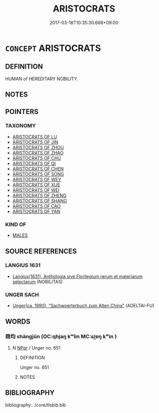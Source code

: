 # -*- mode: mandoku-tls-view -*-
#+TITLE: ARISTOCRATS
#+DATE: 2017-03-18T10:35:30.668+09:00        
#+STARTUP: content
* =CONCEPT= ARISTOCRATS
:PROPERTIES:
:CUSTOM_ID: uuid-60d2094a-f77a-4b50-b158-fcbae74e5cf2
:TR_ZH: 前佛貴族
:END:
** DEFINITION

HUMAN of HEREDITARY NOBILITY.

** NOTES

** POINTERS
*** TAXONOMY
 - [[tls:concept:ARISTOCRATS OF LU][ARISTOCRATS OF LU]]
 - [[tls:concept:ARISTOCRATS OF JIN][ARISTOCRATS OF JIN]]
 - [[tls:concept:ARISTOCRATS OF ZHOU][ARISTOCRATS OF ZHOU]]
 - [[tls:concept:ARISTOCRATS OF ZHAO][ARISTOCRATS OF ZHAO]]
 - [[tls:concept:ARISTOCRATS OF CHU][ARISTOCRATS OF CHU]]
 - [[tls:concept:ARISTOCRATS OF QI][ARISTOCRATS OF QI]]
 - [[tls:concept:ARISTOCRATS OF CHEN][ARISTOCRATS OF CHEN]]
 - [[tls:concept:ARISTOCRATS OF SONG][ARISTOCRATS OF SONG]]
 - [[tls:concept:ARISTOCRATS OF WEY][ARISTOCRATS OF WEY]]
 - [[tls:concept:ARISTOCRATS OF XUE][ARISTOCRATS OF XUE]]
 - [[tls:concept:ARISTOCRATS OF WEI][ARISTOCRATS OF WEI]]
 - [[tls:concept:ARISTOCRATS OF ZHENG][ARISTOCRATS OF ZHENG]]
 - [[tls:concept:ARISTOCRATS OF SHANG][ARISTOCRATS OF SHANG]]
 - [[tls:concept:ARISTOCRATS OF CAO][ARISTOCRATS OF CAO]]
 - [[tls:concept:ARISTOCRATS OF YAN][ARISTOCRATS OF YAN]]

*** KIND OF
 - [[tls:concept:MALES][MALES]]

** SOURCE REFERENCES
*** LANGIUS 1631
 - [[cite:LANGIUS-1631][Langius(1631), Anthologia sive Florilegium rerum et materiarum selectarum]] (NOBILITAS)
*** UNGER SACH
 - [[cite:UNGER-SACH][Unger(ca. 1990), "Sachwoerterbuch zum Alten China"]] (ADELTAI-FU)
** WORDS
   :PROPERTIES:
   :VISIBILITY: children
   :END:
*** 商均 shāngjūn (OC:qhjaŋ kʷlin MC:ɕi̯ɐŋ kʷin )
:PROPERTIES:
:CUSTOM_ID: uuid-ce177ccd-7f27-42d0-8261-87debb6af875
:Char+: 商(30,8/11) 均(32,4/7) 
:GY_IDS+: uuid-ce5dfd21-7d74-4fe9-9abb-f28f250a6144 uuid-0b36e406-e279-41b8-80c9-88048055a4a5
:PY+: shāng jūn    
:OC+: qhjaŋ kʷlin    
:MC+: ɕi̯ɐŋ kʷin    
:END: 
**** N [[tls:syn-func::#uuid-c43c0bab-2810-42a4-a6be-e4641d9b6632][NPpr]] / Unger no. 651
:PROPERTIES:
:CUSTOM_ID: uuid-01efa8ca-9bf5-426f-a32d-0d83b872616f
:END:
****** DEFINITION

Unger no. 651

****** NOTES

** BIBLIOGRAPHY
bibliography:../core/tlsbib.bib
